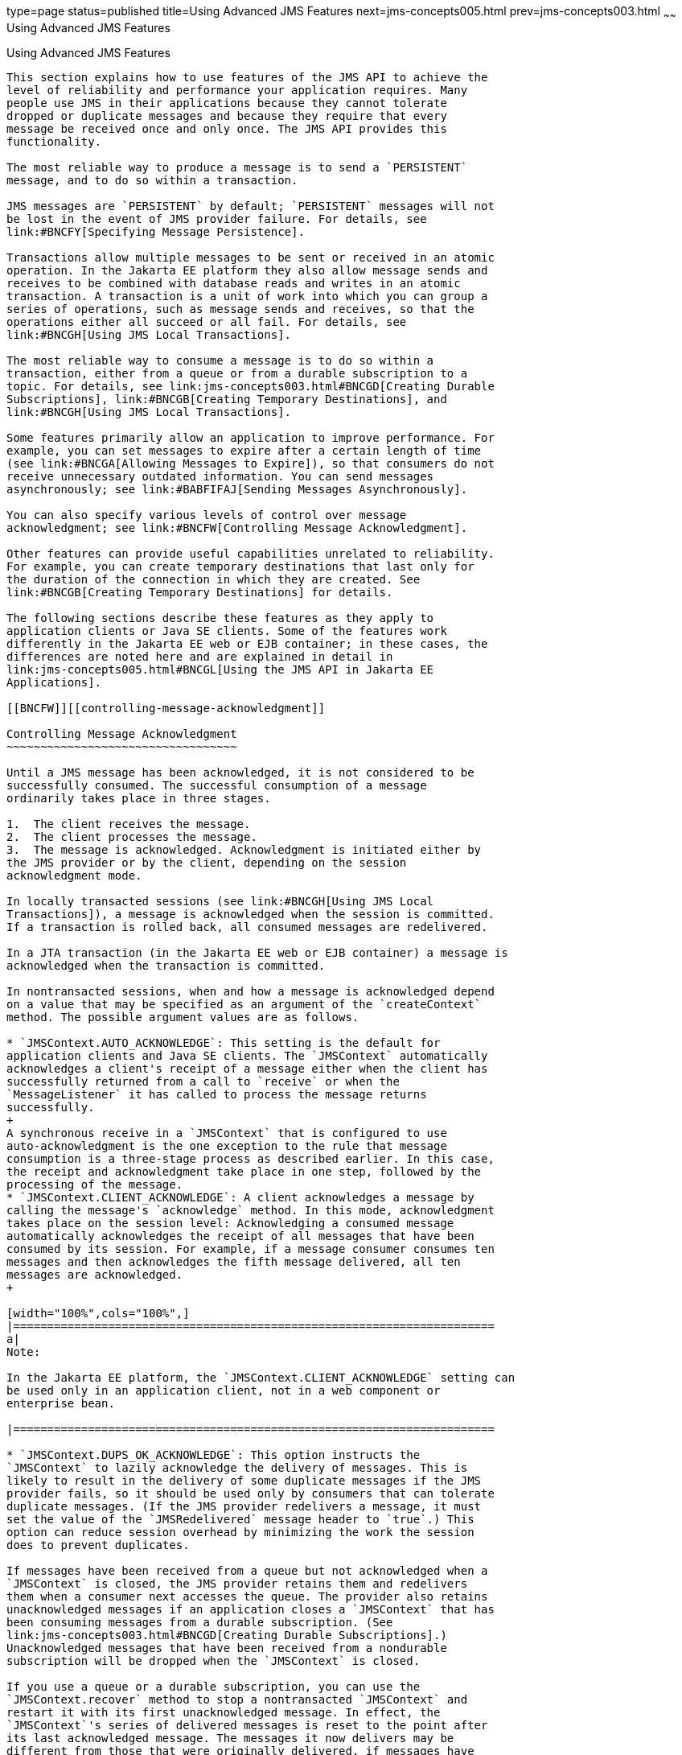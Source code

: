 type=page
status=published
title=Using Advanced JMS Features
next=jms-concepts005.html
prev=jms-concepts003.html
~~~~~~
Using Advanced JMS Features
===========================

[[BNCFU]][[using-advanced-jms-features]]

Using Advanced JMS Features
---------------------------

This section explains how to use features of the JMS API to achieve the
level of reliability and performance your application requires. Many
people use JMS in their applications because they cannot tolerate
dropped or duplicate messages and because they require that every
message be received once and only once. The JMS API provides this
functionality.

The most reliable way to produce a message is to send a `PERSISTENT`
message, and to do so within a transaction.

JMS messages are `PERSISTENT` by default; `PERSISTENT` messages will not
be lost in the event of JMS provider failure. For details, see
link:#BNCFY[Specifying Message Persistence].

Transactions allow multiple messages to be sent or received in an atomic
operation. In the Jakarta EE platform they also allow message sends and
receives to be combined with database reads and writes in an atomic
transaction. A transaction is a unit of work into which you can group a
series of operations, such as message sends and receives, so that the
operations either all succeed or all fail. For details, see
link:#BNCGH[Using JMS Local Transactions].

The most reliable way to consume a message is to do so within a
transaction, either from a queue or from a durable subscription to a
topic. For details, see link:jms-concepts003.html#BNCGD[Creating Durable
Subscriptions], link:#BNCGB[Creating Temporary Destinations], and
link:#BNCGH[Using JMS Local Transactions].

Some features primarily allow an application to improve performance. For
example, you can set messages to expire after a certain length of time
(see link:#BNCGA[Allowing Messages to Expire]), so that consumers do not
receive unnecessary outdated information. You can send messages
asynchronously; see link:#BABFIFAJ[Sending Messages Asynchronously].

You can also specify various levels of control over message
acknowledgment; see link:#BNCFW[Controlling Message Acknowledgment].

Other features can provide useful capabilities unrelated to reliability.
For example, you can create temporary destinations that last only for
the duration of the connection in which they are created. See
link:#BNCGB[Creating Temporary Destinations] for details.

The following sections describe these features as they apply to
application clients or Java SE clients. Some of the features work
differently in the Jakarta EE web or EJB container; in these cases, the
differences are noted here and are explained in detail in
link:jms-concepts005.html#BNCGL[Using the JMS API in Jakarta EE
Applications].

[[BNCFW]][[controlling-message-acknowledgment]]

Controlling Message Acknowledgment
~~~~~~~~~~~~~~~~~~~~~~~~~~~~~~~~~~

Until a JMS message has been acknowledged, it is not considered to be
successfully consumed. The successful consumption of a message
ordinarily takes place in three stages.

1.  The client receives the message.
2.  The client processes the message.
3.  The message is acknowledged. Acknowledgment is initiated either by
the JMS provider or by the client, depending on the session
acknowledgment mode.

In locally transacted sessions (see link:#BNCGH[Using JMS Local
Transactions]), a message is acknowledged when the session is committed.
If a transaction is rolled back, all consumed messages are redelivered.

In a JTA transaction (in the Jakarta EE web or EJB container) a message is
acknowledged when the transaction is committed.

In nontransacted sessions, when and how a message is acknowledged depend
on a value that may be specified as an argument of the `createContext`
method. The possible argument values are as follows.

* `JMSContext.AUTO_ACKNOWLEDGE`: This setting is the default for
application clients and Java SE clients. The `JMSContext` automatically
acknowledges a client's receipt of a message either when the client has
successfully returned from a call to `receive` or when the
`MessageListener` it has called to process the message returns
successfully.
+
A synchronous receive in a `JMSContext` that is configured to use
auto-acknowledgment is the one exception to the rule that message
consumption is a three-stage process as described earlier. In this case,
the receipt and acknowledgment take place in one step, followed by the
processing of the message.
* `JMSContext.CLIENT_ACKNOWLEDGE`: A client acknowledges a message by
calling the message's `acknowledge` method. In this mode, acknowledgment
takes place on the session level: Acknowledging a consumed message
automatically acknowledges the receipt of all messages that have been
consumed by its session. For example, if a message consumer consumes ten
messages and then acknowledges the fifth message delivered, all ten
messages are acknowledged.
+

[width="100%",cols="100%",]
|=======================================================================
a|
Note:

In the Jakarta EE platform, the `JMSContext.CLIENT_ACKNOWLEDGE` setting can
be used only in an application client, not in a web component or
enterprise bean.

|=======================================================================

* `JMSContext.DUPS_OK_ACKNOWLEDGE`: This option instructs the
`JMSContext` to lazily acknowledge the delivery of messages. This is
likely to result in the delivery of some duplicate messages if the JMS
provider fails, so it should be used only by consumers that can tolerate
duplicate messages. (If the JMS provider redelivers a message, it must
set the value of the `JMSRedelivered` message header to `true`.) This
option can reduce session overhead by minimizing the work the session
does to prevent duplicates.

If messages have been received from a queue but not acknowledged when a
`JMSContext` is closed, the JMS provider retains them and redelivers
them when a consumer next accesses the queue. The provider also retains
unacknowledged messages if an application closes a `JMSContext` that has
been consuming messages from a durable subscription. (See
link:jms-concepts003.html#BNCGD[Creating Durable Subscriptions].)
Unacknowledged messages that have been received from a nondurable
subscription will be dropped when the `JMSContext` is closed.

If you use a queue or a durable subscription, you can use the
`JMSContext.recover` method to stop a nontransacted `JMSContext` and
restart it with its first unacknowledged message. In effect, the
`JMSContext`'s series of delivered messages is reset to the point after
its last acknowledged message. The messages it now delivers may be
different from those that were originally delivered, if messages have
expired or if higher-priority messages have arrived. For a consumer on a
nondurable subscription, the provider may drop unacknowledged messages
when the `JMSContext.recover` method is called.

The sample program in link:jms-examples003.html#BNCFX[Acknowledging
Messages] demonstrates two ways to ensure that a message will not be
acknowledged until processing of the message is complete.

[[BNCFV]][[specifying-options-for-sending-messages]]

Specifying Options for Sending Messages
~~~~~~~~~~~~~~~~~~~~~~~~~~~~~~~~~~~~~~~

You can set a number of options when you send a message. These options
enable you to perform the tasks described in the following topics:

* link:#BNCFY[Specifying Message Persistence] – Specify that messages
are persistent, meaning they must not be lost in the event of a provider
failure.
* link:#BNCFZ[Setting Message Priority Levels] – Set priority levels for
messages, which can affect the order in which the messages are
delivered.
* link:#BNCGA[Allowing Messages to Expire] – Specify an expiration time
for messages so they will not be delivered if they are obsolete.
* link:#BABGEADH[Specifying a Delivery Delay]– Specify a delivery delay
for messages so that they will not be delivered until a specified amount
of time has expired.
* link:#BABJFIAD[Using JMSProducer Method Chaining] – Method chaining
allows you to specify more than one of these options when you create a
producer and call the `send` method.

[[BNCFY]][[specifying-message-persistence]]

Specifying Message Persistence
^^^^^^^^^^^^^^^^^^^^^^^^^^^^^^

The JMS API supports two delivery modes specifying whether messages are
lost if the JMS provider fails. These delivery modes are fields of the
`DeliveryMode` interface.

* The default delivery mode, `PERSISTENT`, instructs the JMS provider to
take extra care to ensure that a message is not lost in transit in case
of a JMS provider failure. A message sent with this delivery mode is
logged to stable storage when it is sent.
* The `NON_PERSISTENT` delivery mode does not require the JMS provider
to store the message or otherwise guarantee that it is not lost if the
provider fails.

To specify the delivery mode, use the `setDeliveryMode` method of the
`JMSProducer` interface to set the delivery mode for all messages sent
by that producer.

You can use method chaining to set the delivery mode when you create a
producer and send a message. The following call creates a producer with
a `NON_PERSISTENT` delivery mode and uses it to send a message:

[source,oac_no_warn]
----
context.createProducer()
       .setDeliveryMode(DeliveryMode.NON_PERSISTENT).send(dest, msg);
----

If you do not specify a delivery mode, the default is `PERSISTENT`.
Using the `NON_PERSISTENT` delivery mode may improve performance and
reduce storage overhead, but you should use it only if your application
can afford to miss messages.

[[BNCFZ]][[setting-message-priority-levels]]

Setting Message Priority Levels
^^^^^^^^^^^^^^^^^^^^^^^^^^^^^^^

You can use message priority levels to instruct the JMS provider to
deliver urgent messages first. Use the `setPriority` method of the
`JMSProducer` interface to set the priority level for all messages sent
by that producer.

You can use method chaining to set the priority level when you create a
producer and send a message. For example, the following call sets a
priority level of 7 for a producer and then sends a message:

[source,oac_no_warn]
----
context.createProducer().setPriority(7).send(dest, msg);
----

The ten levels of priority range from 0 (lowest) to 9 (highest). If you
do not specify a priority level, the default level is 4. A JMS provider
tries to deliver higher-priority messages before lower-priority ones,
but does not have to deliver messages in exact order of priority.

[[BNCGA]][[allowing-messages-to-expire]]

Allowing Messages to Expire
^^^^^^^^^^^^^^^^^^^^^^^^^^^

By default, a message never expires. If a message will become obsolete
after a certain period, however, you may want to set an expiration time.
Use the `setTimeToLive` method of the `JMSProducer` interface to set a
default expiration time for all messages sent by that producer.

For example, a message that contains rapidly changing data such as a
stock price will become obsolete after a few minutes, so you might
configure messages to expire after that time.

You can use method chaining to set the time to live when you create a
producer and send a message. For example, the following call sets a time
to live of five minutes for a producer and then sends a message:

[source,oac_no_warn]
----
context.createProducer().setTimeToLive(300000).send(dest, msg);
----

If the specified `timeToLive` value is `0`, the message never expires.

When the message is sent, the specified `timeToLive` is added to the
current time to give the expiration time. Any message not delivered
before the specified expiration time is destroyed. The destruction of
obsolete messages conserves storage and computing resources.

[[BABGEADH]][[specifying-a-delivery-delay]]

Specifying a Delivery Delay
^^^^^^^^^^^^^^^^^^^^^^^^^^^

You can specify a length of time that must elapse after a message is
sent before the JMS provider delivers the message. Use the
`setDeliveryDelay` method of the `JMSProducer` interface to set a
delivery delay for all messages sent by that producer.

You can use method chaining to set the delivery delay when you create a
producer and send a message. For example, the following call sets a
delivery delay of 3 seconds for a producer and then sends a message:

[source,oac_no_warn]
----
context.createProducer().setDeliveryDelay(3000).send(dest, msg);
----

[[BABJFIAD]][[using-jmsproducer-method-chaining]]

Using JMSProducer Method Chaining
^^^^^^^^^^^^^^^^^^^^^^^^^^^^^^^^^

The setter methods on the `JMSProducer` interface return `JMSProducer`
objects, so you can use method chaining to create a producer, set
multiple properties, and send a message. For example, the following
chained method calls create a producer, set a user-defined property, set
the expiration, delivery mode, and priority for the message, and then
send a message to a queue:

[source,oac_no_warn]
----
context.createProducer()
        .setProperty("MyProperty", "MyValue")
        .setTimeToLive(10000)
        .setDeliveryMode(NON_PERSISTENT)
        .setPriority(2)
        .send(queue, body);
----

You can also call the `JMSProducer` methods to set properties on a
message and then send the message in a separate `send` method call. You
can also set message properties directly on a message.

[[BNCGB]][[creating-temporary-destinations]]

Creating Temporary Destinations
~~~~~~~~~~~~~~~~~~~~~~~~~~~~~~~

Normally, you create JMS destinations (queues and topics)
administratively rather than programmatically. Your JMS provider
includes a tool to create and remove destinations, and it is common for
destinations to be long-lasting.

The JMS API also enables you to create destinations (`TemporaryQueue`
and `TemporaryTopic` objects) that last only for the duration of the
connection in which they are created. You create these destinations
dynamically using the `JMSContext.createTemporaryQueue` and the
`JMSContext.createTemporaryTopic` methods, as in the following example:

[source,oac_no_warn]
----
TemporaryTopic replyTopic = context.createTemporaryTopic();
----

The only message consumers that can consume from a temporary destination
are those created by the same connection that created the destination.
Any message producer can send to the temporary destination. If you close
the connection to which a temporary destination belongs, the destination
is closed and its contents are lost.

You can use temporary destinations to implement a simple request/reply
mechanism. If you create a temporary destination and specify it as the
value of the `JMSReplyTo` message header field when you send a message,
then the consumer of the message can use the value of the `JMSReplyTo`
field as the destination to which it sends a reply. The consumer can
also reference the original request by setting the `JMSCorrelationID`
header field of the reply message to the value of the `JMSMessageID`
header field of the request. For example, an `onMessage` method can
create a `JMSContext` so that it can send a reply to the message it
receives. It can use code such as the following:

[source,oac_no_warn]
----
replyMsg = context.createTextMessage("Consumer processed message: "
        + msg.getText());
replyMsg.setJMSCorrelationID(msg.getJMSMessageID());
context.createProducer().send((Topic) msg.getJMSReplyTo(), replyMsg);
----

For an example, see link:jms-examples009.html#BNCHF[Using an Entity to
Join Messages from Two MDBs].

[[BNCGH]][[using-jms-local-transactions]]

Using JMS Local Transactions
~~~~~~~~~~~~~~~~~~~~~~~~~~~~

A transaction groups a series of operations into an atomic unit of work.
If any one of the operations fails, the transaction can be rolled back,
and the operations can be attempted again from the beginning. If all the
operations succeed, the transaction can be committed.

In an application client or a Java SE client, you can use local
transactions to group message sends and receives. You use the
`JMSContext.commit` method to commit a transaction. You can send
multiple messages in a transaction, and the messages will not be added
to the queue or topic until the transaction is committed. If you receive
multiple messages in a transaction, they will not be acknowledged until
the transaction is committed.

You can use the `JMSContext.rollback` method to roll back a transaction.
A transaction rollback means that all produced messages are destroyed
and all consumed messages are recovered and redelivered unless they have
expired (see link:#BNCGA[Allowing Messages to Expire]).

A transacted session is always involved in a transaction. To create a
transacted session, call the `createContext` method as follows:

[source,oac_no_warn]
----
JMSContext context =
        connectionFactory.createContext(JMSContext.SESSION_TRANSACTED);
----

As soon as the `commit` or the `rollback` method is called, one
transaction ends and another transaction begins. Closing a transacted
session rolls back its transaction in progress, including any pending
sends and receives.

In an application running in the Jakarta EE web or EJB container, you
cannot use local transactions. Instead, you use JTA transactions,
described in link:jms-concepts005.html#BNCGL[Using the JMS API in Jakarta EE
Applications].

You can combine several sends and receives in a single JMS local
transaction, so long as they are all performed using the same
`JMSContext`.

Do not use a single transaction if you use a request/reply mechanism, in
which you send a message and then receive a reply to that message. If
you try to use a single transaction, the program will hang, because the
send cannot take place until the transaction is committed. The following
code fragment illustrates the problem:

[source,oac_no_warn]
----
// Don't do this!
outMsg.setJMSReplyTo(replyQueue);
context.createProducer().send(outQueue, outMsg);
consumer = context.createConsumer(replyQueue);
inMsg = consumer.receive();
context.commit();
----

Because a message sent during a transaction is not actually sent until
the transaction is committed, the transaction cannot contain any
receives that depend on that message's having been sent.

The production and the consumption of a message cannot both be part of
the same transaction. The reason is that the transactions take place
between the clients and the JMS provider, which intervenes between the
production and the consumption of the message. link:#BNCGI[Figure 48-8]
illustrates this interaction.

[[BNCGI]]

.*Figure 48-8 Using JMS Local Transactions*
image:img/jakartaeett_dt_033.png[
"Diagram of local transactions, showing separate transactions for sending
and consuming a message"]

The sending of one or more messages to one or more destinations by
Client 1 can form a single transaction, because it forms a single set of
interactions with the JMS provider using a single `JMSContext`.
Similarly, the receiving of one or more messages from one or more
destinations by Client 2 also forms a single transaction using a single
`JMSContext`. But because the two clients have no direct interaction and
are using two different `JMSContext` objects, no transactions can take
place between them.

Another way of putting this is that a transaction is a contract between
a client and a JMS provider that defines whether a message is sent to a
destination or whether a message is received from the destination. It is
not a contract between the sending client and the receiving client.

This is the fundamental difference between messaging and synchronized
processing. Instead of tightly coupling the sender and the receiver of a
message, JMS couples the sender of a message with the destination, and
it separately couples the destination with the receiver of the message.
Therefore, while the sends and receives each have a tight coupling with
the JMS provider, they do not have any coupling with each other.

When you create a `JMSContext`, you can specify whether it is transacted
by using the `JMSContext.SESSION_TRANSACTED` argument to the
`createContext` method. For example:

[source,oac_no_warn]
----
try (JMSContext context = connectionFactory.createContext(
        JMSContext.SESSION_TRANSACTED);) {
    ...
----

The `commit` and the `rollback` methods for local transactions are
associated with the session that underlies the `JMSContext`. You can
combine operations on more than one queue or topic, or on a combination
of queues and topics, in a single transaction if you use the same
session to perform the operations. For example, you can use the same
`JMSContext` to receive a message from a queue and send a message to a
topic in the same transaction.

The example in link:jms-examples004.html#BNCGJ[Using Local Transactions]
shows how to use JMS local transactions.

[[BABFIFAJ]][[sending-messages-asynchronously]]

Sending Messages Asynchronously
~~~~~~~~~~~~~~~~~~~~~~~~~~~~~~~

Normally, when you send a persistent message, the `send` method blocks
until the JMS provider confirms that the message was sent successfully.
The asynchronous send mechanism allows your application to send a
message and continue work while waiting to learn whether the send
completed.

This feature is currently available only in application clients and Java
SE clients.

Sending a message asynchronously involves supplying a callback object.
You specify a `CompletionListener` with an `onCompletion` method. For
example, the following code instantiates a `CompletionListener` named
`SendListener`. It then calls the `setAsync` method to specify that
sends from this producer should be asynchronous and should use the
specified listener:

[source,oac_no_warn]
----
CompletionListener listener = new SendListener();
context.createProducer().setAsync(listener).send(dest, message);
----

The `CompletionListener` class must implement two methods,
`onCompletion` and `onException`. The `onCompletion` method is called if
the send succeeds, and the `onException` method is called if it fails. A
simple implementation of these methods might look like this:

[source,oac_no_warn]
----
@Override
public void onCompletion(Message message) {
    System.out.println("onCompletion method: Send has completed.");
}

@Override
public void onException(Message message, Exception e) {
    System.out.println("onException method: send failed: " + e.toString());
    System.out.println("Unsent message is: \n" + message);
}
----
